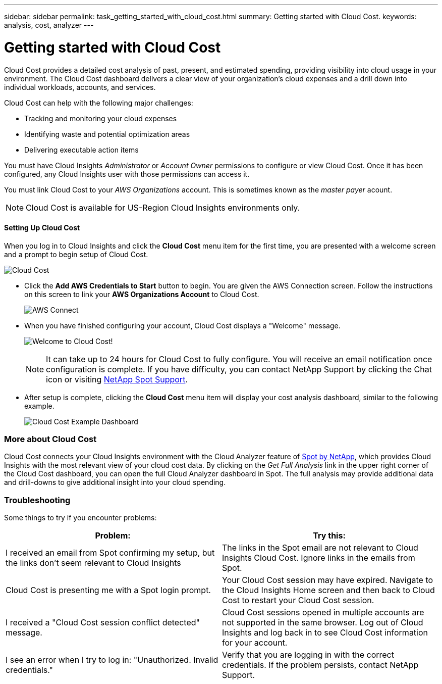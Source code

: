 ---
sidebar: sidebar
permalink: task_getting_started_with_cloud_cost.html
summary: Getting started with Cloud Cost.
keywords: analysis, cost, analyzer
---

= Getting started with Cloud Cost 

:toc: macro
:hardbreaks:
:toclevels: 2
:nofooter:
:icons: font
:linkattrs:
:imagesdir: ./media/

[.lead]
Cloud Cost provides a detailed cost analysis of past, present, and estimated spending, providing visibility into cloud usage in your environment. The Cloud Cost dashboard delivers a clear view of your organization's cloud expenses and a drill down into individual workloads, accounts, and services.

Cloud Cost can help with the following major challenges:

* Tracking and monitoring your cloud expenses
* Identifying waste and potential optimization areas
* Delivering executable action items

You must have Cloud Insights _Administrator_ or _Account Owner_ permissions to configure or view Cloud Cost. Once it has been configured, any Cloud Insights user with those permissions can access it.

You must link Cloud Cost to your _AWS Organizations_ account. This is sometimes known as the _master payer_ acount.

NOTE: Cloud Cost is available for US-Region Cloud Insights environments only.

==== Setting Up Cloud Cost

When you log in to Cloud Insights and click the *Cloud Cost* menu item for the first time, you are presented with a welcome screen and a prompt to begin setup of Cloud Cost. 

image:Cloud_Cost_Welcome.png[Cloud Cost]

* Click the *Add AWS Credentials to Start* button to begin. You are given the AWS Connection screen. Follow the instructions on this screen to link your *AWS Organizations Account* to Cloud Cost.
+
image:Cloud_Cost_Setup_1.png[AWS Connect]

* When you have finished configuring your account, Cloud Cost displays a "Welcome" message.
+
image:Cloud_Cost_Welcome_Wait.png[Welcome to Cloud Cost!]
+
NOTE: It can take up to 24 hours for Cloud Cost to fully configure. You will receive an email notification once configuration is complete. If you have difficulty, you can contact NetApp Support by clicking the Chat icon or visiting  link:https://spot.io/support[NetApp Spot Support]. 

* After setup is complete, clicking the *Cloud Cost* menu item will display your cost analysis dashboard, similar to the following example.
+
image:Cloud_Cost_Example_Dashboard.png[Cloud Cost Example Dashboard]

=== More about Cloud Cost

Cloud Cost connects your Cloud Insights environment with the Cloud Analyzer feature of link:https://docs.spot.io/cloud-analyzer/[Spot by NetApp], which provides Cloud Insights with the most relevant view of your cloud cost data.  By clicking on the _Get Full Analysis_ link in the upper right corner of the Cloud Cost dashboard, you can open the full Cloud Analyzer dashboard in Spot. The full analysis may provide additional data and drill-downs to give additional insight into your cloud spending.


=== Troubleshooting

Some things to try if you encounter problems:

[cols=2*, options="header", cols"50,50"]
|===
|Problem:|Try this:
|I received an email from Spot confirming my setup, but the links don't seem relevant to Cloud Insights |The links in the Spot email are not relevant to Cloud Insights Cloud Cost. Ignore links in the emails from Spot.
|Cloud Cost is presenting me with a Spot login prompt. | Your Cloud Cost session may have expired. Navigate to the Cloud Insights Home screen and then back to Cloud Cost to restart your Cloud Cost session.
|I received a "Cloud Cost session conflict detected" message. |Cloud Cost sessions opened in multiple accounts are not supported in the same browser. Log out of Cloud Insights and log back in to see Cloud Cost information for your account.
|I see an error when I try to log in: "Unauthorized. Invalid credentials." |Verify that you are logging in with the correct credentials. If the problem persists, contact NetApp Support.
|===


////
Notes:
Only US-Based Cloud Insights will see CC
All Editions (Basic, Std, Premium
Only Admin/Acct Owner

Onboarding - configure AWS account (once)
All Admin users can then see the CC page
////
